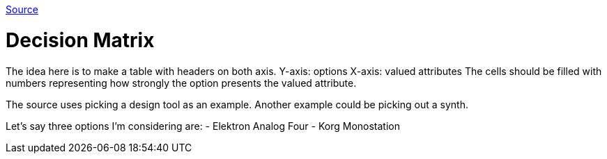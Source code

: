 :doctype: book

:thinking:

https://untools.co/decision-matrix[Source]

= Decision Matrix

The idea here is to make a table with headers on both axis.
Y-axis: options X-axis: valued attributes The cells should be filled with numbers representing how strongly the option presents the valued attribute.

The source uses picking a design tool as an example.
Another example could be picking out a synth.

Let's say three options I'm considering are: - Elektron Analog Four - Korg Monostation
